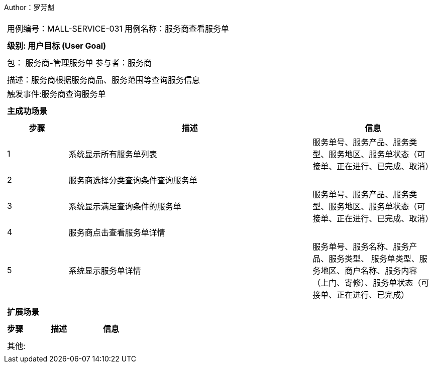 Author：罗芳魁
[cols="1a"]
|===

|
[frame="none"]
[cols="1,1"]
!===
! 用例编号：MALL-SERVICE-031
! 用例名称：服务商查看服务单

|
[frame="none"]
[cols="1", options="header"]
!===
! 级别: 用户目标 (User Goal)
!===

|
[frame="none"]
[cols="2"]
!===
! 包： 服务商-管理服务单
! 参与者：服务商
!===

|
[frame="none"]
[cols="1"]
!===
! 描述：服务商根据服务商品、服务范围等查询服务信息
! 触发事件:服务商查询服务单
!===

|
[frame="none"]
[cols="1", options="header"]
!===
! 主成功场景
!===

|
[frame="none"]
[cols="1,4,2", options="header"]
!===
! 步骤 ! 描述 ! 信息

! 1
! 系统显示所有服务单列表
! 服务单号、服务产品、服务类型、服务地区、服务单状态（可接单、正在进⾏、已完成、取消）

! 2
! 服务商选择分类查询条件查询服务单
!

! 3
! 系统显示满足查询条件的服务单
! 服务单号、服务产品、服务类型、服务地区、服务单状态（可接单、正在进⾏、已完成、取消）

! 4
! 服务商点击查看服务单详情
!

! 5
! 系统显示服务单详情
! 服务单号、服务名称、服务产品、服务类型、 服务单类型、服务地区、商户名称、服务内容（上门、寄修）、服务单状态（可接单、正在进⾏、已完成）

!===

|
[frame="none"]
[cols="1", options="header"]
!===
! 扩展场景
!===

|
[frame="none"]
[cols="1,4,2", options="header"]

!===
! 步骤 ! 描述 ! 信息

!===

|
[frame="none"]
[cols="1"]
!===
! 其他:
!===
|===
